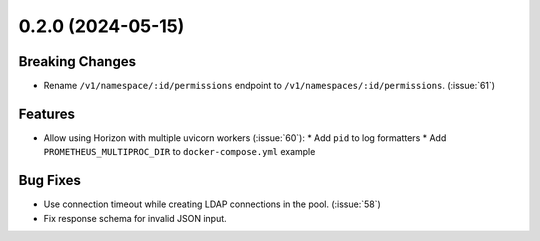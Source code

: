 0.2.0 (2024-05-15)
==================

Breaking Changes
----------------

- Rename ``/v1/namespace/:id/permissions`` endpoint to ``/v1/namespaces/:id/permissions``. (:issue:`61`)


Features
--------

- Allow using Horizon with multiple uvicorn workers (:issue:`60`):
  * Add ``pid`` to log formatters
  * Add ``PROMETHEUS_MULTIPROC_DIR`` to ``docker-compose.yml`` example


Bug Fixes
---------

- Use connection timeout while creating LDAP connections in the pool. (:issue:`58`)
- Fix response schema for invalid JSON input.
